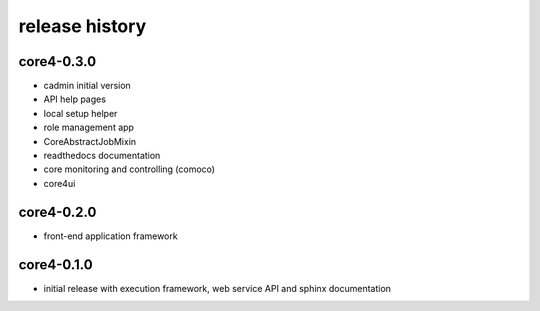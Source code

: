 ###############
release history
###############

core4-0.3.0
===========

* cadmin initial version
* API help pages
* local setup helper
* role management app
* CoreAbstractJobMixin
* readthedocs documentation
* core monitoring and controlling (comoco)
* core4ui


core4-0.2.0
===========

* front-end application framework


core4-0.1.0
===========

* initial release with execution framework, web service API and sphinx documentation